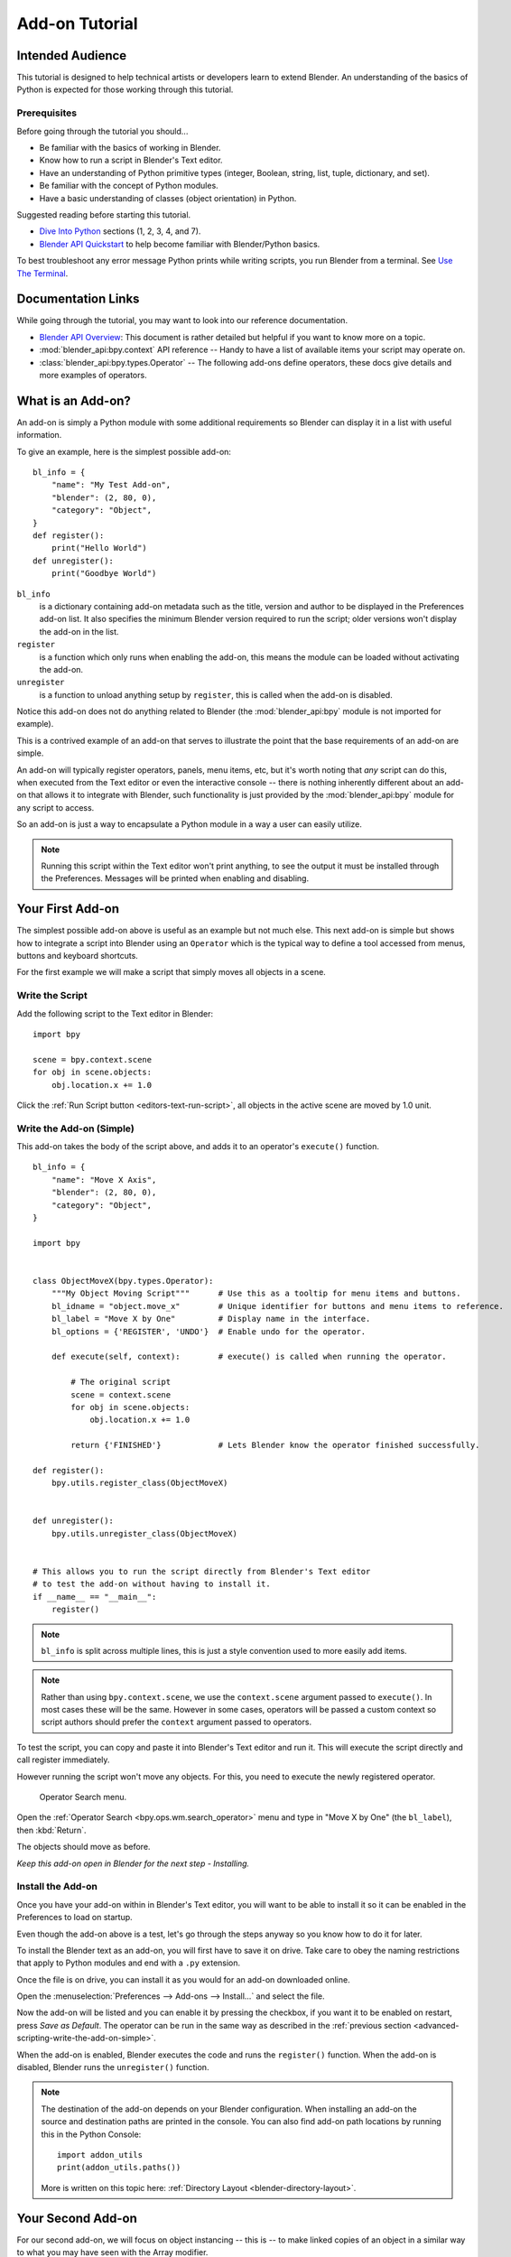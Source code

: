 
.. This document is an exception to the rule of not having tutorials in the reference manual.
   Since this doesn't quite belong on the API docs either.
   It's important we have at least one place with good basic info on how to write an add-on.
   -- ideasman42

***************
Add-on Tutorial
***************

Intended Audience
=================

This tutorial is designed to help technical artists or developers learn to extend Blender.
An understanding of the basics of Python is expected for those working through this tutorial.


Prerequisites
-------------

Before going through the tutorial you should...

- Be familiar with the basics of working in Blender.
- Know how to run a script in Blender's Text editor.
- Have an understanding of Python primitive types (integer, Boolean, string, list, tuple, dictionary, and set).
- Be familiar with the concept of Python modules.
- Have a basic understanding of classes (object orientation) in Python.

Suggested reading before starting this tutorial.

- `Dive Into Python <http://getpython3.com/diveintopython3/index.html>`__ sections (1, 2, 3, 4, and 7).
- `Blender API Quickstart <https://docs.blender.org/api/current/info_quickstart.html>`__
  to help become familiar with Blender/Python basics.

To best troubleshoot any error message Python prints while writing scripts, you run Blender from a terminal.
See `Use The Terminal
<https://docs.blender.org/api/current/info_tips_and_tricks.html#use-the-terminal>`__.


Documentation Links
===================

While going through the tutorial, you may want to look into our reference documentation.

- `Blender API Overview <https://docs.blender.org/api/current/info_overview.html>`__:
  This document is rather detailed but helpful if you want to know more on a topic.
- :mod:`blender_api:bpy.context` API reference --
  Handy to have a list of available items your script may operate on.
- :class:`blender_api:bpy.types.Operator` --
  The following add-ons define operators, these docs give details and more examples of operators.


What is an Add-on?
==================

An add-on is simply a Python module with some additional requirements so Blender
can display it in a list with useful information.

To give an example, here is the simplest possible add-on::

   bl_info = {
       "name": "My Test Add-on",
       "blender": (2, 80, 0),
       "category": "Object",
   }
   def register():
       print("Hello World")
   def unregister():
       print("Goodbye World")

``bl_info``
   is a dictionary containing add-on metadata such as the title,
   version and author to be displayed in the Preferences add-on list.
   It also specifies the minimum Blender version required to run the script;
   older versions won't display the add-on in the list.
``register``
   is a function which only runs when enabling the add-on,
   this means the module can be loaded without activating the add-on.
``unregister``
   is a function to unload anything setup by ``register``,
   this is called when the add-on is disabled.

Notice this add-on does not do anything related to Blender
(the :mod:`blender_api:bpy` module is not imported for example).

This is a contrived example of an add-on that serves to illustrate the point
that the base requirements of an add-on are simple.

An add-on will typically register operators, panels, menu items, etc,
but it's worth noting that *any* script can do this,
when executed from the Text editor or even the interactive console --
there is nothing inherently different about an add-on that allows it to integrate with Blender,
such functionality is just provided by the :mod:`blender_api:bpy` module for any script to access.

So an add-on is just a way to encapsulate a Python module in a way a user can easily utilize.

.. note::

   Running this script within the Text editor won't print anything,
   to see the output it must be installed through the Preferences.
   Messages will be printed when enabling and disabling.


Your First Add-on
=================

The simplest possible add-on above is useful as an example but not much else.
This next add-on is simple but shows how to integrate a script into Blender using an ``Operator``
which is the typical way to define a tool accessed from menus, buttons and keyboard shortcuts.

For the first example we will make a script that simply moves all objects in a scene.


Write the Script
----------------

Add the following script to the Text editor in Blender::

   import bpy

   scene = bpy.context.scene
   for obj in scene.objects:
       obj.location.x += 1.0

Click the :ref:`Run Script button <editors-text-run-script>`,
all objects in the active scene are moved by 1.0 unit.

.. _advanced-scripting-write-the-add-on-simple:

Write the Add-on (Simple)
-------------------------

This add-on takes the body of the script above, and adds it to an operator's ``execute()`` function. ::

   bl_info = {
       "name": "Move X Axis",
       "blender": (2, 80, 0),
       "category": "Object",
   }

   import bpy


   class ObjectMoveX(bpy.types.Operator):
       """My Object Moving Script"""      # Use this as a tooltip for menu items and buttons.
       bl_idname = "object.move_x"        # Unique identifier for buttons and menu items to reference.
       bl_label = "Move X by One"         # Display name in the interface.
       bl_options = {'REGISTER', 'UNDO'}  # Enable undo for the operator.

       def execute(self, context):        # execute() is called when running the operator.

           # The original script
           scene = context.scene
           for obj in scene.objects:
               obj.location.x += 1.0

           return {'FINISHED'}            # Lets Blender know the operator finished successfully.

   def register():
       bpy.utils.register_class(ObjectMoveX)


   def unregister():
       bpy.utils.unregister_class(ObjectMoveX)


   # This allows you to run the script directly from Blender's Text editor
   # to test the add-on without having to install it.
   if __name__ == "__main__":
       register()

.. note::

   ``bl_info`` is split across multiple lines, this is just a style convention used to more easily add items.

.. note::

   Rather than using ``bpy.context.scene``, we use the ``context.scene`` argument passed to ``execute()``.
   In most cases these will be the same. However in some cases, operators will be passed a custom context
   so script authors should prefer the ``context`` argument passed to operators.

To test the script, you can copy and paste it into Blender's Text editor and run it.
This will execute the script directly and call register immediately.

However running the script won't move any objects. For this, you need to execute the newly registered operator.

.. figure:: /images/advanced_scripting_addon-tutorial_operator-search-menu.png

   Operator Search menu.

Open the :ref:`Operator Search <bpy.ops.wm.search_operator>` menu
and type in "Move X by One" (the ``bl_label``), then :kbd:`Return`.

The objects should move as before.

*Keep this add-on open in Blender for the next step - Installing.*


Install the Add-on
------------------

Once you have your add-on within in Blender's Text editor,
you will want to be able to install it so it can be enabled in the Preferences to load on startup.

Even though the add-on above is a test, let's go through the steps anyway so you know how to do it for later.

To install the Blender text as an add-on, you will first have to save it on drive. Take care to obey the naming
restrictions that apply to Python modules and end with a ``.py`` extension.

Once the file is on drive, you can install it as you would for an add-on downloaded online.

Open the :menuselection:`Preferences --> Add-ons --> Install...` and select the file.

Now the add-on will be listed and you can enable it by pressing the checkbox,
if you want it to be enabled on restart, press *Save as Default*. The operator
can be run in the same way as described in the :ref:`previous section <advanced-scripting-write-the-add-on-simple>`.

When the add-on is enabled, Blender executes the code and runs the ``register()`` function.
When the add-on is disabled, Blender runs the ``unregister()`` function.

.. note::

   The destination of the add-on depends on your Blender configuration.
   When installing an add-on the source and destination paths are printed in the console.
   You can also find add-on path locations by running this in the Python Console::

      import addon_utils
      print(addon_utils.paths())

   More is written on this topic here:
   :ref:`Directory Layout <blender-directory-layout>`.


Your Second Add-on
==================

For our second add-on, we will focus on object instancing -- this is -- to make linked
copies of an object in a similar way to what you may have seen with the Array modifier.


Write the Script
----------------

As before, first we will start with a script, develop it, then convert it into an add-on. ::

   import bpy
   from bpy import context

   # Get the current scene
   scene = context.scene

   # Get the 3D cursor location
   cursor = scene.cursor.location

   # Get the active object (assume we have one)
   obj = context.active_object

   # Now make a copy of the object
   obj_new = obj.copy()

   # The new object has to be added to a collection in the scene
   scene.collection.objects.link(obj_new)

   # Now we can place the object
   obj_new.location = cursor

Now try copying this script into Blender and run it on the default Cube.
Make sure you click to move the 3D cursor before running as the duplicate will appear at the cursor's location.

After running, notice that when you go into *Edit Mode* to change the Cube -- all of the copies change.
In Blender, this is known as *Linked Duplicates*.

Next, we're going to do this in a loop, to make an array of objects between the active object and the cursor. ::

   import bpy
   from bpy import context

   scene = context.scene
   cursor = scene.cursor.location
   obj = context.active_object

   # Use a fixed value for now, eventually make this user adjustable
   total = 10

   # Add 'total' objects into the scene
   for i in range(total):
       obj_new = obj.copy()
       scene.collection.objects.link(obj_new)

       # Now place the object in between the cursor
       # and the active object based on 'i'
       factor = i / total
       obj_new.location = (obj.location * factor) + (cursor * (1.0 - factor))

Try running this script with the active object and the cursor spaced apart to see the result.

With this script you'll notice we're doing some math with the object location and cursor,
this works because both are 3D :class:`blender_api:mathutils.Vector` instances,
a convenient class provided by the :mod:`blender_api:mathutils` module which
allows vectors to be multiplied by numbers and matrices.

If you are interested in this area, read into :class:`blender_api:mathutils.Vector`
-- there are many handy utility functions such as getting the angle between vectors,
cross product, dot products as well as more advanced functions in :mod:`blender_api:mathutils.geometry`
such as Bézier spline interpolation and ray-triangle intersection.

For now we will focus on making this script an add-on, but it's good to know that this
3D math module is available and can help you with more advanced functionality later on.


Write the Add-on
----------------

The first step is to convert the script as-is into an add-on::

   bl_info = {
       "name": "Cursor Array",
       "blender": (2, 80, 0),
       "category": "Object",
   }

   import bpy


   class ObjectCursorArray(bpy.types.Operator):
       """Object Cursor Array"""
       bl_idname = "object.cursor_array"
       bl_label = "Cursor Array"
       bl_options = {'REGISTER', 'UNDO'}

       def execute(self, context):
           scene = context.scene
           cursor = scene.cursor.location
           obj = context.active_object

           total = 10

           for i in range(total):
               obj_new = obj.copy()
               scene.collection.objects.link(obj_new)

               factor = i / total
               obj_new.location = (obj.location * factor) + (cursor * (1.0 - factor))

           return {'FINISHED'}

   def register():
       bpy.utils.register_class(ObjectCursorArray)


   def unregister():
       bpy.utils.unregister_class(ObjectCursorArray)


   if __name__ == "__main__":
       register()

Everything here has been covered in the previous steps, you may want to try run
the add-on still and consider what could be done to make it more useful.

The two of the most obvious missing things are -- having the total fixed at 10,
and having to access the operator with :doc:`/interface/controls/templates/operator_search` is not very convenient.

Both these additions are explained next, with the final script afterwards.


Operator Property
^^^^^^^^^^^^^^^^^

There are a variety of property types that are used for tool settings, common property types include:
int, float, vector, color, Boolean and string.

These properties are handled differently to typical Python class attributes
because Blender needs to display them in the interface,
store their settings in keymaps and keep settings for reuse.

While this is handled in a fairly Pythonic way, be mindful that you are in fact defining tool settings that
are loaded into Blender and accessed by other parts of Blender, outside of Python.

To get rid of the literal 10 for ``total``, we'll use an operator property.
Operator properties are defined via bpy.props module, this is added to the class body::

   # moved assignment from execute() to the body of the class...
   total: bpy.props.IntProperty(name="Steps", default=2, min=1, max=100)

   # and this is accessed on the class
   # instance within the execute() function as...
   self.total

These properties from :mod:`blender_api:bpy.props` are handled specially by Blender
when the class is registered so they display as buttons in the user interface.
There are many arguments you can pass to properties to set limits,
change the default and display a tooltip.

.. seealso:: :func:`blender_api:bpy.props.IntProperty`

This document doesn't go into details about using other property types.
However, the link above includes examples of more advanced property usage.


Menu Item
^^^^^^^^^

Add-ons can add to the user interface of existing panels, headers and menus defined in Python.

For this example we'll add to an existing menu.

.. figure:: /images/advanced_scripting_addon-tutorial_menu-id.png

   Menu Identifier.

To find the identifier of a menu, first enable *Python Tooltips* in the preferences.
Then you can hover your mouse over the menu item and the identifier is displayed.

The method used for adding a menu item is to append a draw function into an existing class::

   def menu_func(self, context):
       self.layout.operator(ObjectCursorArray.bl_idname)

   def register():
       bpy.utils.register_class(ObjectCursorArray)
       bpy.types.VIEW3D_MT_object.append(menu_func)

For docs on extending menus, see: :class:`blender_api:bpy.types.Menu`.


Keymap
^^^^^^

In Blender, add-ons have their own keymaps so as not to interfere with Blender's built-in keymaps.

In the example below, a new object mode :class:`blender_api:bpy.types.KeyMap` is added,
then a :class:`blender_api:bpy.types.KeyMapItem` is added to the keymap which references
our newly added operator, using :kbd:`Shift-Ctrl-T` as the key shortcut to activate it. ::

   # store keymaps here to access after registration
   addon_keymaps = []

   def register():

       # handle the keymap
       wm = bpy.context.window_manager
       km = wm.keyconfigs.addon.keymaps.new(name='Object Mode', space_type='EMPTY')

       kmi = km.keymap_items.new(ObjectCursorArray.bl_idname, 'T', 'PRESS', ctrl=True, shift=True)
       kmi.properties.total = 4

       addon_keymaps.append((km, kmi))


   def unregister():

       # handle the keymap
       for km, kmi in addon_keymaps:
           km.keymap_items.remove(kmi)
       addon_keymaps.clear()

Notice how the keymap item can have a ``total`` setting different than the default set by the operator,
this allows you to have multiple keys accessing the same operator with different settings.

.. note::

   While :kbd:`Shift-Ctrl-T` is not a default Blender key shortcut,
   it is hard to make sure add-ons will not overwrite each other's keymaps.
   Thus at least take care when assigning keys that they do not
   conflict with important functionality of Blender
   (see also :doc:`/addons/development/is_key_free`).

For API documentation on the functions listed above, see:

- :meth:`blender_api:bpy.types.KeyMaps.new`
- :class:`blender_api:bpy.types.KeyMap`
- :meth:`blender_api:bpy.types.KeyMapItems.new`
- :class:`blender_api:bpy.types.KeyMapItem`


Bringing It All Together
^^^^^^^^^^^^^^^^^^^^^^^^

::

   bl_info = {
       "name": "Cursor Array",
       "blender": (2, 80, 0),
       "category": "Object",
   }

   import bpy


   class ObjectCursorArray(bpy.types.Operator):
       """Object Cursor Array"""
       bl_idname = "object.cursor_array"
       bl_label = "Cursor Array"
       bl_options = {'REGISTER', 'UNDO'}

       total: bpy.props.IntProperty(name="Steps", default=2, min=1, max=100)

       def execute(self, context):
           scene = context.scene
           cursor = scene.cursor.location
           obj = context.active_object

           for i in range(self.total):
               obj_new = obj.copy()
               scene.collection.objects.link(obj_new)

               factor = i / self.total
               obj_new.location = (obj.location * factor) + (cursor * (1.0 - factor))

           return {'FINISHED'}


   def menu_func(self, context):
       self.layout.operator(ObjectCursorArray.bl_idname)

   # store keymaps here to access after registration
   addon_keymaps = []


   def register():
       bpy.utils.register_class(ObjectCursorArray)
       bpy.types.VIEW3D_MT_object.append(menu_func)

       # handle the keymap
       wm = bpy.context.window_manager
       # Note that in background mode (no GUI available), keyconfigs are not available either,
       # so we have to check this to avoid nasty errors in background case.
       kc = wm.keyconfigs.addon
       if kc:
           km = wm.keyconfigs.addon.keymaps.new(name='Object Mode', space_type='EMPTY')
           kmi = km.keymap_items.new(ObjectCursorArray.bl_idname, 'T', 'PRESS', ctrl=True, shift=True)
           kmi.properties.total = 4
           addon_keymaps.append((km, kmi))

   def unregister():
       # Note: when unregistering, it's usually good practice to do it in reverse order you registered.
       # Can avoid strange issues like keymap still referring to operators already unregistered...
       # handle the keymap
       for km, kmi in addon_keymaps:
           km.keymap_items.remove(kmi)
       addon_keymaps.clear()

       bpy.utils.unregister_class(ObjectCursorArray)
       bpy.types.VIEW3D_MT_object.remove(menu_func)


   if __name__ == "__main__":
       register()

.. figure:: /images/advanced_scripting_addon-tutorial_in-menu.png

   In the menu.

Run the script (or save it and add it through the Preferences like before) and it will appear in the *Object* menu.

.. figure:: /images/advanced_scripting_addon-tutorial_op-prop.png

   Operator Property.

After selecting it from the menu, you can choose how many instances of the cube you want create.

.. note::

   Directly executing the script multiple times will add the menu each time too.
   While not useful behavior, there is nothing to worry about since add-ons will not
   register themselves multiple times when enabled through the Preferences.


Conclusions
===========

Add-ons can encapsulate certain functionality neatly for writing tools
to improve your workflow or for writing utilities for others to use.

While there are limits to what Python can do within Blender,
there is certainly a lot that can be achieved without having to dive into Blender's C/C++ code.

The example given in the tutorial is limited, but shows the Blender API used
for common tasks that you can expand on to write your own tools.


Further Reading
---------------

Blender comes with commented templates which are accessible from the Text editor's header.
If you have specific areas you want to see example code for, this is a good place to start.

Here are some sites you might like to check on after completing this tutorial.

- `Blender/Python API Overview <https://docs.blender.org/api/current/info_overview.html>`__ --
  *For more background details on Blender/Python integration.*
- `How to Think Like a Computer Scientist <http://interactivepython.org/courselib/static/thinkcspy/index.html>`__ --
  *Great info for those who are still learning Python.*
- `Blender Development (Wiki) <https://wiki.blender.org>`__ --
  *Blender Development, general information and helpful links.*
- `DevTalk <https://devtalk.blender.org/tag/python>`__ --
  *Forum where people ask Python development questions.*
